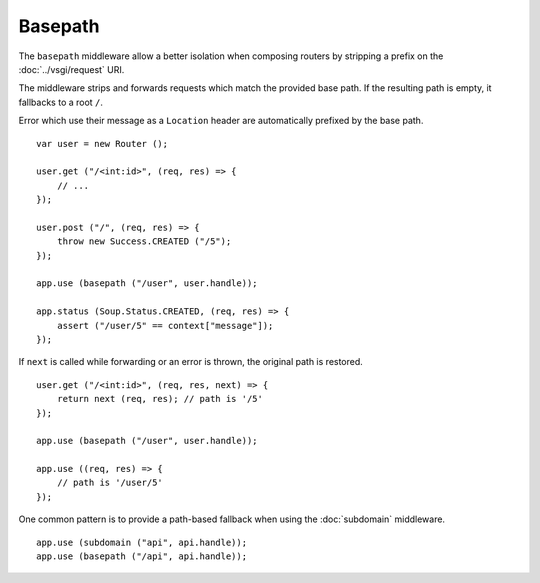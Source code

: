 Basepath
========

The ``basepath`` middleware allow a better isolation when composing routers by
stripping a prefix on the :doc:`../vsgi/request` URI.

The middleware strips and forwards requests which match the provided base path.
If the resulting path is empty, it fallbacks to a root ``/``.

Error which use their message as a ``Location`` header are automatically
prefixed by the base path.

::

    var user = new Router ();

    user.get ("/<int:id>", (req, res) => {
        // ...
    });

    user.post ("/", (req, res) => {
        throw new Success.CREATED ("/5");
    });

    app.use (basepath ("/user", user.handle));

    app.status (Soup.Status.CREATED, (req, res) => {
        assert ("/user/5" == context["message"]);
    });

If ``next`` is called while forwarding or an error is thrown, the original path
is restored.

::

    user.get ("/<int:id>", (req, res, next) => { 
        return next (req, res); // path is '/5'
    });

    app.use (basepath ("/user", user.handle));

    app.use ((req, res) => {
        // path is '/user/5'
    });

One common pattern is to provide a path-based fallback when using the
:doc:`subdomain` middleware.

::

    app.use (subdomain ("api", api.handle));
    app.use (basepath ("/api", api.handle));
